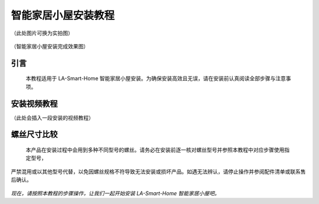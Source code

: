 智能家居小屋安装教程
===========================
（此处图片可换为实拍图）

.. figure:: _static/小屋安装完成效果图.png
   :alt: 安装完成效果图
   :align: center


   （智能家居小屋安装完成效果图）


引言
----
  本教程适用于 LA-Smart-Home 智能家居小屋安装。为确保安装高效且无误，请在安装前认真阅读全部步骤与注意事项。


安装视频教程
-----------
（此处会插入一段安装的视频教程）

螺丝尺寸比较
------------
  本产品在安装过程中会用到多种不同型号的螺丝。请务必在安装前逐一核对螺丝型号并参照本教程中对应步骤使用指定型号，
严禁混用或以其他型号代替，以免因螺丝规格不符导致无法安装或损坏产品。如遇无法辨认，请停止操作并参阅配件清单或联系售后确认。

.. figure:: _static/螺丝比较图.png
   :alt: 螺丝尺寸比较图
   :align: center



*现在，请按照本教程的步骤操作，让我们一起开始安装 LA-Smart-Home 智能家居小屋吧。*
